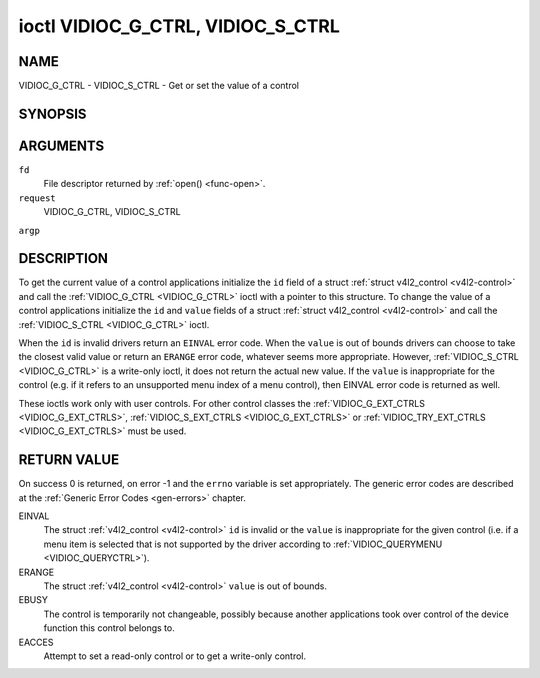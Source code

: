 .. -*- coding: utf-8; mode: rst -*-

.. _VIDIOC_G_CTRL:

**********************************
ioctl VIDIOC_G_CTRL, VIDIOC_S_CTRL
**********************************

NAME
====

VIDIOC_G_CTRL - VIDIOC_S_CTRL - Get or set the value of a control

SYNOPSIS
========

.. cpp:function:: int ioctl( int fd, int request, struct v4l2_control *argp )


ARGUMENTS
=========

``fd``
    File descriptor returned by :ref:`open() <func-open>`.

``request``
    VIDIOC_G_CTRL, VIDIOC_S_CTRL

``argp``


DESCRIPTION
===========

To get the current value of a control applications initialize the ``id``
field of a struct :ref:`struct v4l2_control <v4l2-control>` and call the
:ref:`VIDIOC_G_CTRL <VIDIOC_G_CTRL>` ioctl with a pointer to this structure. To change the
value of a control applications initialize the ``id`` and ``value``
fields of a struct :ref:`struct v4l2_control <v4l2-control>` and call the
:ref:`VIDIOC_S_CTRL <VIDIOC_G_CTRL>` ioctl.

When the ``id`` is invalid drivers return an ``EINVAL`` error code. When the
``value`` is out of bounds drivers can choose to take the closest valid
value or return an ``ERANGE`` error code, whatever seems more appropriate.
However, :ref:`VIDIOC_S_CTRL <VIDIOC_G_CTRL>` is a write-only ioctl, it does not return the
actual new value. If the ``value`` is inappropriate for the control
(e.g. if it refers to an unsupported menu index of a menu control), then
EINVAL error code is returned as well.

These ioctls work only with user controls. For other control classes the
:ref:`VIDIOC_G_EXT_CTRLS <VIDIOC_G_EXT_CTRLS>`,
:ref:`VIDIOC_S_EXT_CTRLS <VIDIOC_G_EXT_CTRLS>` or
:ref:`VIDIOC_TRY_EXT_CTRLS <VIDIOC_G_EXT_CTRLS>` must be used.


.. _v4l2-control:

.. flat-table:: struct v4l2_control
    :header-rows:  0
    :stub-columns: 0
    :widths:       1 1 2


    -  .. row 1

       -  __u32

       -  ``id``

       -  Identifies the control, set by the application.

    -  .. row 2

       -  __s32

       -  ``value``

       -  New value or current value.


RETURN VALUE
============

On success 0 is returned, on error -1 and the ``errno`` variable is set
appropriately. The generic error codes are described at the
:ref:`Generic Error Codes <gen-errors>` chapter.

EINVAL
    The struct :ref:`v4l2_control <v4l2-control>` ``id`` is invalid
    or the ``value`` is inappropriate for the given control (i.e. if a
    menu item is selected that is not supported by the driver according
    to :ref:`VIDIOC_QUERYMENU <VIDIOC_QUERYCTRL>`).

ERANGE
    The struct :ref:`v4l2_control <v4l2-control>` ``value`` is out of
    bounds.

EBUSY
    The control is temporarily not changeable, possibly because another
    applications took over control of the device function this control
    belongs to.

EACCES
    Attempt to set a read-only control or to get a write-only control.
